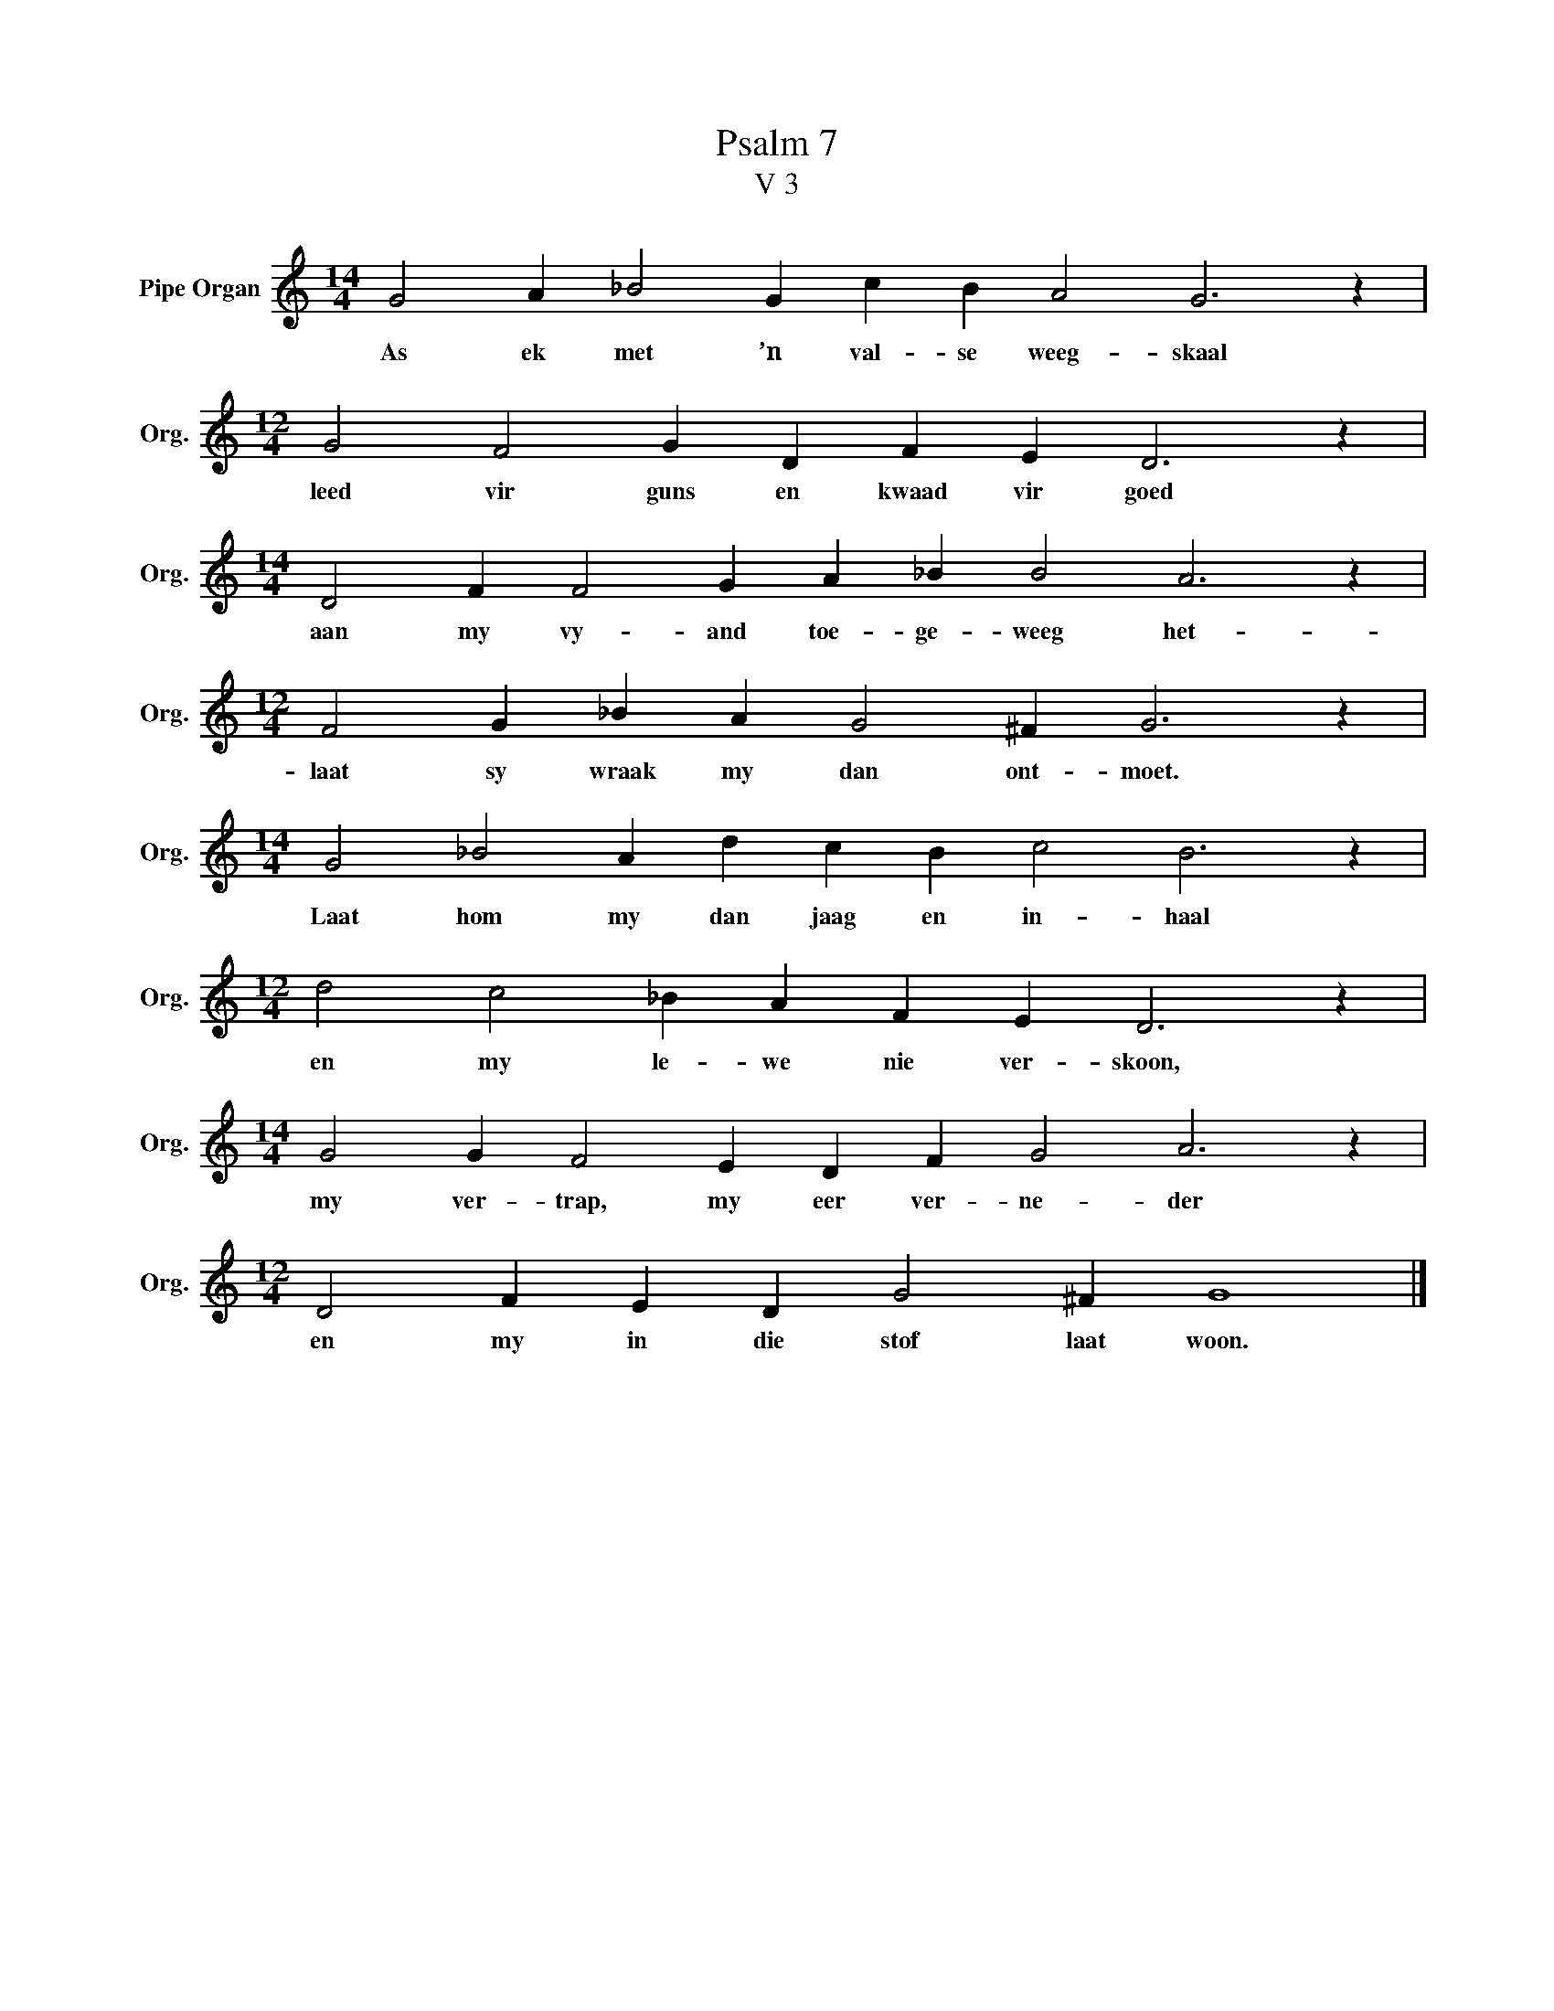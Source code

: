 X:1
T:Psalm 7
T:V 3
L:1/4
M:14/4
I:linebreak $
K:C
V:1 treble nm="Pipe Organ" snm="Org."
V:1
 G2 A _B2 G c B A2 G3 z |$[M:12/4] G2 F2 G D F E D3 z |$[M:14/4] D2 F F2 G A _B B2 A3 z |$ %3
w: As ek met ’n val- se weeg- skaal|leed vir guns en kwaad vir goed|aan my vy- and toe- ge- weeg het-|
[M:12/4] F2 G _B A G2 ^F G3 z |$[M:14/4] G2 _B2 A d c B c2 B3 z |$[M:12/4] d2 c2 _B A F E D3 z |$ %6
w: laat sy wraak my dan ont- moet.|Laat hom my dan jaag en in- haal|en my le- we nie ver- skoon,|
[M:14/4] G2 G F2 E D F G2 A3 z |$[M:12/4] D2 F E D G2 ^F G4 |] %8
w: my ver- trap, my eer ver- ne- der|en my in die stof laat woon.|


